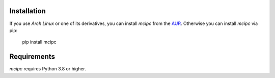 Installation
============

If you use `Arch Linux` or one of its derivatives, you can install `mcipc` from the `AUR <https://aur.archlinux.org/packages/python-mcipc/>`_.
Otherwise you can install `mcipc` via pip:

    pip install mcipc


Requirements
============

`mcipc` requires Python 3.8 or higher.
